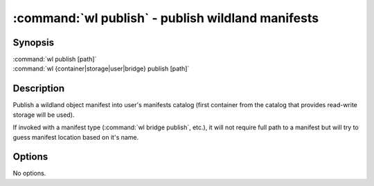 .. program:: wl-publish
.. _wl-publish:

:command:`wl publish` - publish wildland manifests
==================================================

Synopsis
--------

| :command:`wl publish [path]`
| :command:`wl {container|storage|user|bridge} publish [path]`

Description
-----------

Publish a wildland object manifest into user's manifests catalog (first container from the catalog
that provides read-write storage will be used).

If invoked with a manifest type (:command:`wl bridge publish`, etc.), it will not require full path
to a manifest but will try to guess manifest location based on it's name.

Options
-------

No options.
